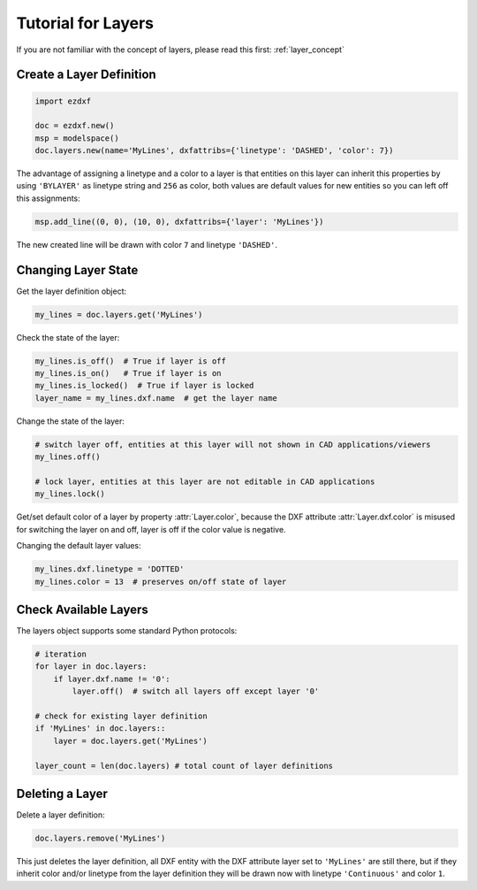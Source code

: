 .. _tut_layers:

Tutorial for Layers
===================

If you are not familiar with the concept of layers, please read this first: :ref:`layer_concept`

Create a Layer Definition
-------------------------

.. code-block:: python

    import ezdxf

    doc = ezdxf.new()
    msp = modelspace()
    doc.layers.new(name='MyLines', dxfattribs={'linetype': 'DASHED', 'color': 7})

The advantage of assigning a linetype and a color to a layer is that entities on this layer can inherit this properties
by using ``'BYLAYER'`` as linetype string and ``256`` as color, both values are default values for new entities
so you can left off this assignments:

.. code-block:: python

    msp.add_line((0, 0), (10, 0), dxfattribs={'layer': 'MyLines'})

The new created line will be drawn with color ``7`` and linetype ``'DASHED'``.

Changing Layer State
--------------------

Get the layer definition object:

.. code-block:: python

    my_lines = doc.layers.get('MyLines')

Check the state of the layer:

.. code-block:: python

    my_lines.is_off()  # True if layer is off
    my_lines.is_on()   # True if layer is on
    my_lines.is_locked()  # True if layer is locked
    layer_name = my_lines.dxf.name  # get the layer name

Change the state of the layer:

.. code-block:: python

    # switch layer off, entities at this layer will not shown in CAD applications/viewers
    my_lines.off()

    # lock layer, entities at this layer are not editable in CAD applications
    my_lines.lock()

Get/set default color of a layer by property :attr:`Layer.color`, because the DXF attribute :attr:`Layer.dxf.color`
is misused for switching the layer on and off, layer is off if the color value is negative.

Changing the default layer values:

.. code-block:: python

    my_lines.dxf.linetype = 'DOTTED'
    my_lines.color = 13  # preserves on/off state of layer

.. seealso::

    For all methods and attributes see class :class:`~ezdxf.entities.Layer`.

Check Available Layers
----------------------

The layers object supports some standard Python protocols:

.. code-block:: python

    # iteration
    for layer in doc.layers:
        if layer.dxf.name != '0':
            layer.off()  # switch all layers off except layer '0'

    # check for existing layer definition
    if 'MyLines' in doc.layers::
        layer = doc.layers.get('MyLines')

    layer_count = len(doc.layers) # total count of layer definitions

Deleting a Layer
----------------

Delete a layer definition:

.. code-block:: python

    doc.layers.remove('MyLines')

This just deletes the layer definition, all DXF entity with the DXF attribute layer set to ``'MyLines'`` are still there,
but if they inherit color and/or linetype from the layer definition they will be drawn now with linetype ``'Continuous'``
and color ``1``.

